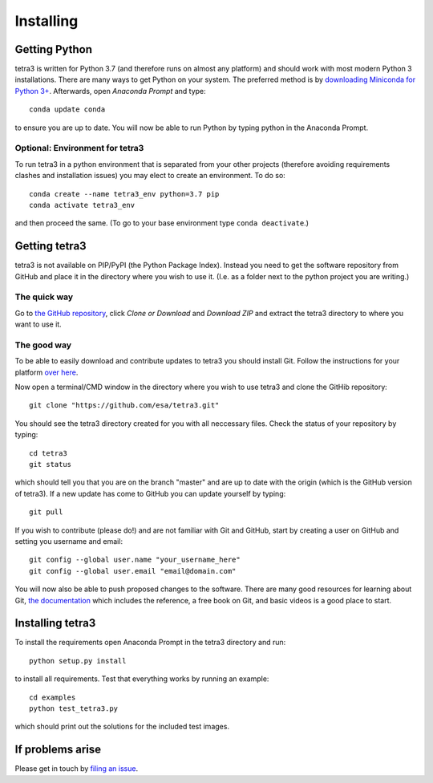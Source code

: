 Installing
==========

Getting Python
--------------
tetra3 is written for Python 3.7 (and therefore runs on almost any platform) and should work with
most modern Python 3 installations. There are many ways to get Python on your system. The preferred
method is by `downloading Miniconda for Python 3+ 
<https://docs.conda.io/en/latest/miniconda.html>`_. Afterwards, open `Anaconda Prompt` and type::

    conda update conda
    
to ensure you are up to date. You will now be able to run Python by typing python in the Anaconda
Prompt.

Optional: Environment for tetra3
^^^^^^^^^^^^^^^^^^^^^^^^^^^^^^^^
To run tetra3 in a python environment that is separated from your other projects (therefore avoiding
requirements clashes and installation issues) you may elect to create an environment. To do so::

    conda create --name tetra3_env python=3.7 pip
    conda activate tetra3_env
    
and then proceed the same. (To go to your base environment type ``conda deactivate``.)

Getting tetra3
--------------
tetra3 is not available on PIP/PyPI (the Python Package Index). Instead you need to get the software
repository from GitHub and place it in the directory where you wish to use it. (I.e. as a folder
next to the python project you are writing.)

The quick way
^^^^^^^^^^^^^
Go to `the GitHub repository <https://github.com/esa/tetra3>`_, click `Clone or Download` and
`Download ZIP` and extract the tetra3 directory to where you want to use it.

The good way
^^^^^^^^^^^^
To be able to easily download and contribute updates to tetra3 you should install Git. Follow the
instructions for your platform `over here <https://git-scm.com/downloads>`_.

Now open a terminal/CMD window in the directory where you wish to use tetra3 and clone the
GitHib repository::

    git clone "https://github.com/esa/tetra3.git"
    
You should see the tetra3 directory created for you with all neccessary files. Check the status of
your repository by typing::

    cd tetra3
    git status
    
which should tell you that you are on the branch "master" and are up to date with the origin (which
is the GitHub version of tetra3). If a new update has come to GitHub you can update yourself by
typing::

    git pull

If you wish to contribute (please do!) and are not familiar with Git and GitHub, start by creating
a user on GitHub and setting you username and email::

    git config --global user.name "your_username_here"
    git config --global user.email "email@domain.com"

You will now also be able to push proposed changes to the software. There are many good resources
for learning about Git, `the documentation <https://git-scm.com/doc>`_ which includes the reference,
a free book on Git, and basic videos is a good place to start.

Installing tetra3
-----------------
To install the requirements open Anaconda Prompt in the tetra3 directory and run::

    python setup.py install
    
to install all requirements. Test that everything works by running an example::

    cd examples
    python test_tetra3.py
    
which should print out the solutions for the included test images.
    
If problems arise
-----------------
Please get in touch by `filing an issue <https://github.com/esa/tetra3/issues>`_.